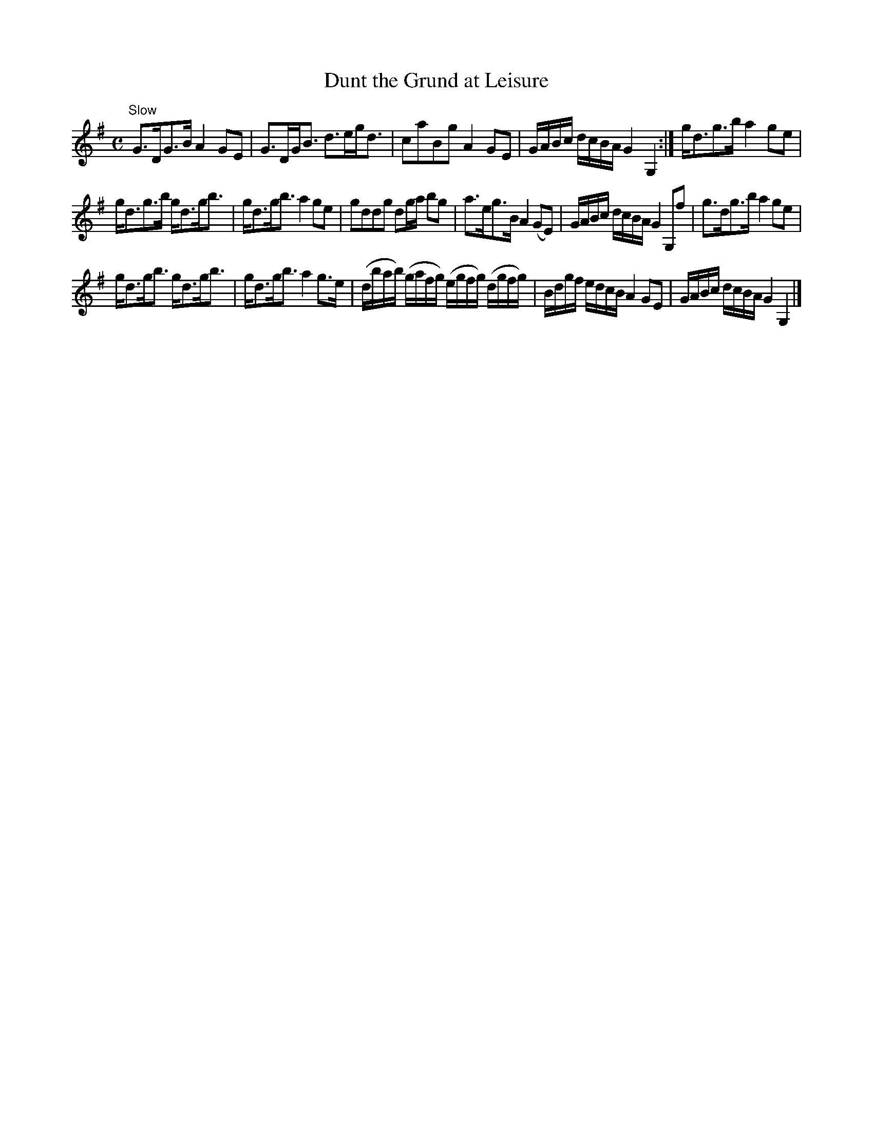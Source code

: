 X:65
T:Dunt the Grund at Leisure
S:Petrie's Third Collection of Strathspey Reels and Country Dances &c.
Z:Steve Wyrick <sjwyrick'at'gmail'dot'com>, 7/31/05
N:Petrie's Third Collection, page 25
L:1/8
M:C
R:Strathspey
K:G
"^Slow"
G>DG>B A2 GE|G>DG<B d>eg<d|caBg A2GE|G/A/B/c/ d/c/B/A/ G2 G,2:|g<dg>b a2 ge|
g<dg>b g<dg<b|g<dg<b a2 ge|gddg dg/a/ bg|a>eg>B A2(GE)|G/A/B/c/ d/c/B/A/ G2G,f|g>dg>b a2ge|
g<dg<b g<dg<b|g<dg<b a2 g>e|(d/b/a/b/) (g/a/f/g/) (e/g/f/g/) (d/g/f/g/)|B/d/g/f/ e/d/c/B/ A2 GE|G/A/B/c/ d/c/B/A/ G2G,2|]
%Note the last part is 12 bars. -SW
